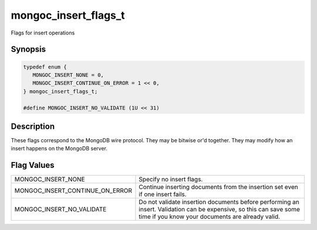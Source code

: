 .. _mongoc_insert_flags_t

mongoc_insert_flags_t
=====================

Flags for insert operations

Synopsis
--------

.. code-block:: c

  typedef enum {
     MONGOC_INSERT_NONE = 0,
     MONGOC_INSERT_CONTINUE_ON_ERROR = 1 << 0,
  } mongoc_insert_flags_t;

  #define MONGOC_INSERT_NO_VALIDATE (1U << 31)

Description
-----------

These flags correspond to the MongoDB wire protocol. They may be bitwise or'd together. They may modify how an insert happens on the MongoDB server.

Flag Values
-----------

===============================  ======================================================================================================================================================================
MONGOC_INSERT_NONE               Specify no insert flags.
MONGOC_INSERT_CONTINUE_ON_ERROR  Continue inserting documents from the insertion set even if one insert fails.
MONGOC_INSERT_NO_VALIDATE        Do not validate insertion documents before performing an insert. Validation can be expensive, so this can save some time if you know your documents are already valid.
===============================  ======================================================================================================================================================================

